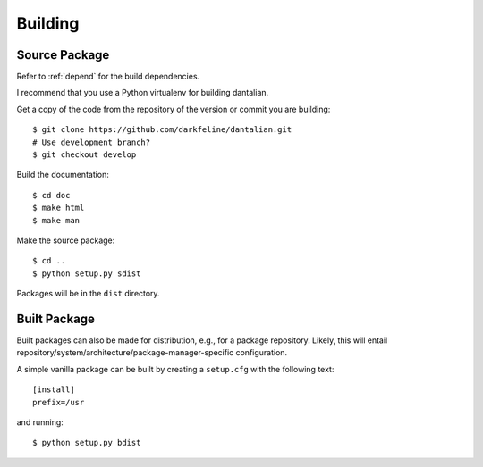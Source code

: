 Building
========

Source Package
--------------

Refer to :ref:`depend` for the build dependencies.

I recommend that you use a Python virtualenv for building dantalian.

Get a copy of the code from the repository of the version or commit you
are building::

   $ git clone https://github.com/darkfeline/dantalian.git
   # Use development branch?
   $ git checkout develop

Build the documentation::

   $ cd doc
   $ make html
   $ make man

Make the source package::

   $ cd ..
   $ python setup.py sdist

Packages will be in the ``dist`` directory.

Built Package
-------------

Built packages can also be made for distribution, e.g., for a
package repository.  Likely, this will entail
repository/system/architecture/package-manager-specific configuration.

A simple vanilla package can be built by creating a ``setup.cfg`` with
the following text::

   [install]
   prefix=/usr

and running::

   $ python setup.py bdist
